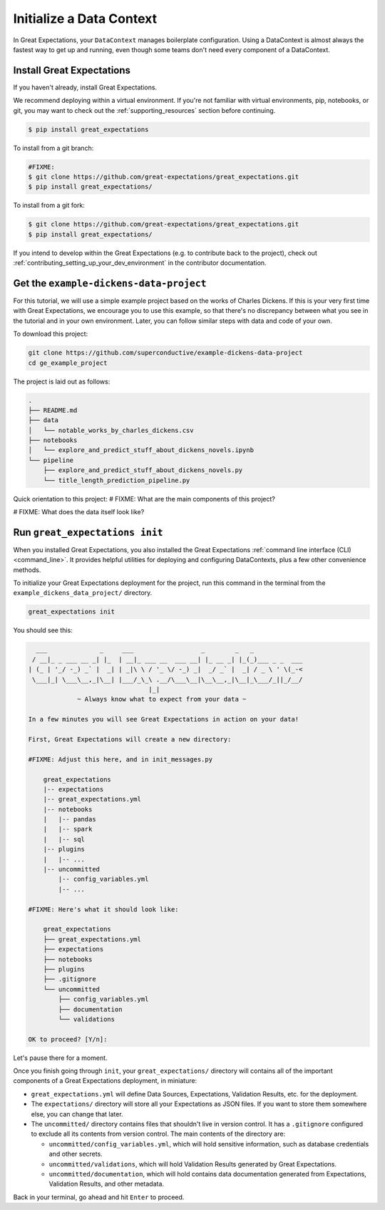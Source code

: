 .. _getting_started__initialize_a_data_context:

Initialize a Data Context
===============================================

In Great Expectations, your ``DataContext`` manages boilerplate configuration. Using a DataContext is almost always the fastest way to get up and running, even though some teams don't need every component of a DataContext.


Install Great Expectations
-----------------------------------------------

If you haven't already, install Great Expectations.

We recommend deploying within a virtual environment. If you're not familiar with virtual environments, pip, notebooks,
or git, you may want to check out the :ref:`supporting_resources` section before continuing.

.. raw:: html

   The command to install is especially great <a href="https://great-expectations-web-assets.s3.us-east-2.amazonaws.com/pip_install_great_expectations.png" target="_blank">if you're a Dickens fan</a>:
   <br/>
   <br/>

.. code-block:: bash

    $ pip install great_expectations

To install from a git branch:

.. code-block:: bash

    #FIXME:
    $ git clone https://github.com/great-expectations/great_expectations.git
    $ pip install great_expectations/

To install from a git fork:

.. code-block:: bash

    $ git clone https://github.com/great-expectations/great_expectations.git
    $ pip install great_expectations/

If you intend to develop within the Great Expectations (e.g. to contribute back to the project), check out :ref:`contributing_setting_up_your_dev_environment` in the contributor documentation.

Get the ``example-dickens-data-project``
-----------------------------------------------

For this tutorial, we will use a simple example project based on the works of Charles Dickens. If this is your very first time with Great Expectations, we encourage you to use this example, so that there's no discrepancy between what you see in the tutorial and in your own environment. Later, you can follow similar steps with data and code of your own.

To download this project:

.. code-block:: bash

    git clone https://github.com/superconductive/example-dickens-data-project
    cd ge_example_project

The project is laid out as follows:

.. code-block:: bash

    .
    ├── README.md
    ├── data
    │   └── notable_works_by_charles_dickens.csv
    ├── notebooks
    │   └── explore_and_predict_stuff_about_dickens_novels.ipynb
    └── pipeline
        ├── explore_and_predict_stuff_about_dickens_novels.py
        └── title_length_prediction_pipeline.py


Quick orientation to this project: 
# FIXME: What are the main components of this project?

# FIXME: What does the data itself look like?

Run ``great_expectations init``
-----------------------------------------------

When you installed Great Expectations, you also installed the Great Expectations :ref:`command line interface (CLI) <command_line>`. It provides helpful utilities for deploying and configuring DataContexts, plus a few other convenience methods.

To initialize your Great Expectations deployment for the project, run this command in the terminal from the ``example_dickens_data_project/`` directory.

.. code-block:: bash

    great_expectations init


You should see this:

.. code-block:: bash

      ___              _     ___                  _        _   _             
     / __|_ _ ___ __ _| |_  | __|_ ___ __  ___ __| |_ __ _| |_(_)___ _ _  ___
    | (_ | '_/ -_) _` |  _| | _|\ \ / '_ \/ -_) _|  _/ _` |  _| / _ \ ' \(_-<
     \___|_| \___\__,_|\__| |___/_\_\ .__/\___\__|\__\__,_|\__|_\___/_||_/__/
                                    |_|                                      
                 ~ Always know what to expect from your data ~             

    In a few minutes you will see Great Expectations in action on your data!
    
    First, Great Expectations will create a new directory:
    
    #FIXME: Adjust this here, and in init_messages.py

        great_expectations
        |-- expectations
        |-- great_expectations.yml
        |-- notebooks
        |   |-- pandas
        |   |-- spark
        |   |-- sql
        |-- plugins
        |   |-- ...
        |-- uncommitted
            |-- config_variables.yml
            |-- ...

    #FIXME: Here's what it should look like:

        great_expectations
        ├── great_expectations.yml
        ├── expectations
        ├── notebooks
        ├── plugins
        ├── .gitignore
        └── uncommitted
            ├── config_variables.yml
            ├── documentation
            └── validations

    OK to proceed? [Y/n]: 


Let's pause there for a moment.
    
Once you finish going through ``init``, your ``great_expectations/`` directory will contains all of the important components of a Great Expectations deployment, in miniature:

* ``great_expectations.yml`` will define Data Sources, Expectations, Validation Results, etc. for the deployment.
* The ``expectations/`` directory will store all your Expectations as JSON files. If you want to store them somewhere else, you can change that later.
* The ``uncommitted/`` directory contains files that shouldn't live in version control. It has a ``.gitignore`` configured to exclude all its contents from version control. The main contents of the directory are:

  * ``uncommitted/config_variables.yml``, which will hold sensitive information, such as database credentials and other secrets.
  * ``uncommitted/validations``, which will hold Validation Results generated by Great Expectations.
  * ``uncommitted/documentation``, which will hold contains data documentation generated from Expectations, Validation Results, and other metadata.

Back in your terminal, go ahead and hit ``Enter`` to proceed.